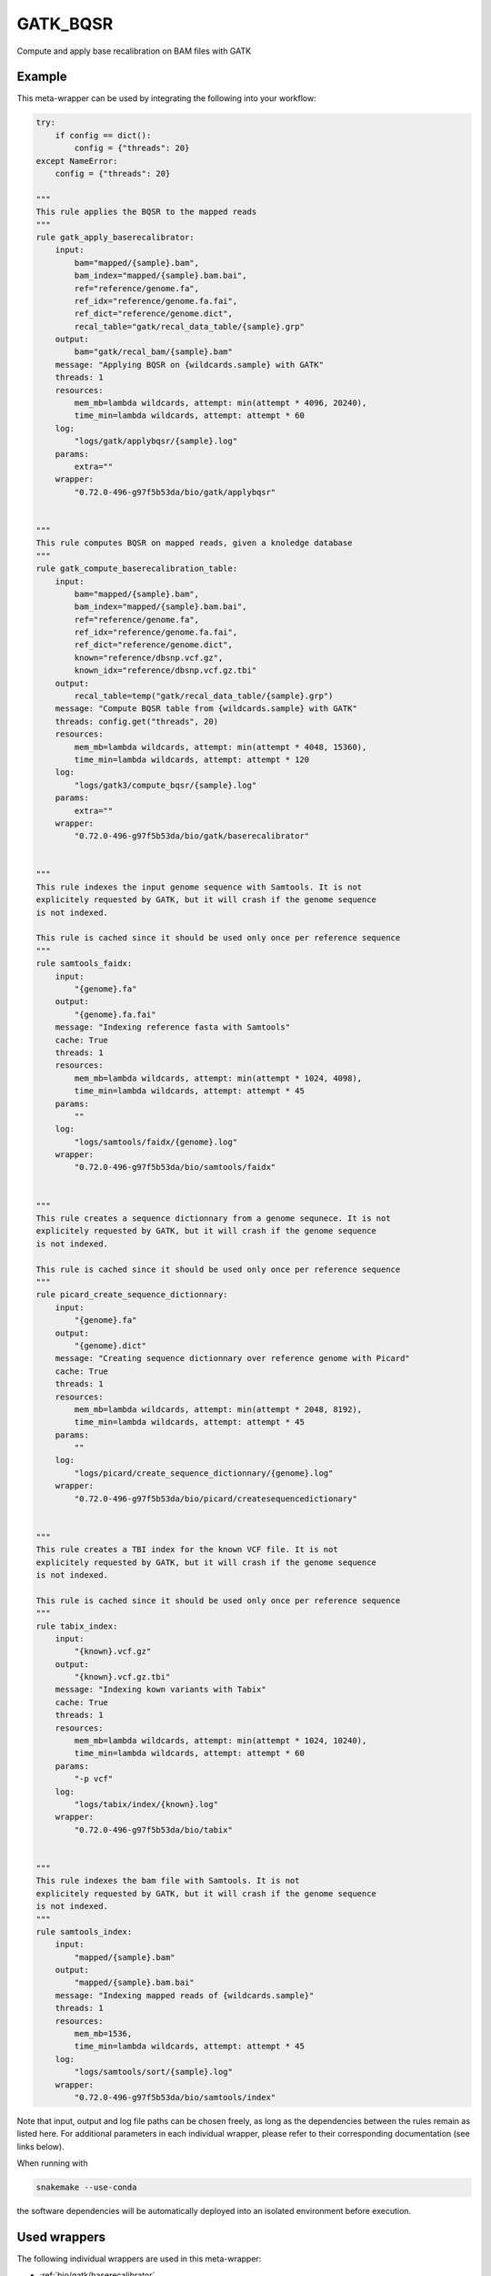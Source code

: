 .. _`gatk_bqsr`:

GATK_BQSR
=========

Compute and apply base recalibration on BAM files with GATK


Example
-------

This meta-wrapper can be used by integrating the following into your workflow:

.. code-block:: python

    try:
        if config == dict():
            config = {"threads": 20}
    except NameError:
        config = {"threads": 20}

    """
    This rule applies the BQSR to the mapped reads
    """
    rule gatk_apply_baserecalibrator:
        input:
            bam="mapped/{sample}.bam",
            bam_index="mapped/{sample}.bam.bai",
            ref="reference/genome.fa",
            ref_idx="reference/genome.fa.fai",
            ref_dict="reference/genome.dict",
            recal_table="gatk/recal_data_table/{sample}.grp"
        output:
            bam="gatk/recal_bam/{sample}.bam"
        message: "Applying BQSR on {wildcards.sample} with GATK"
        threads: 1
        resources:
            mem_mb=lambda wildcards, attempt: min(attempt * 4096, 20240),
            time_min=lambda wildcards, attempt: attempt * 60
        log:
            "logs/gatk/applybqsr/{sample}.log"
        params:
            extra=""
        wrapper:
            "0.72.0-496-g97f5b53da/bio/gatk/applybqsr"


    """
    This rule computes BQSR on mapped reads, given a knoledge database
    """
    rule gatk_compute_baserecalibration_table:
        input:
            bam="mapped/{sample}.bam",
            bam_index="mapped/{sample}.bam.bai",
            ref="reference/genome.fa",
            ref_idx="reference/genome.fa.fai",
            ref_dict="reference/genome.dict",
            known="reference/dbsnp.vcf.gz",
            known_idx="reference/dbsnp.vcf.gz.tbi"
        output:
            recal_table=temp("gatk/recal_data_table/{sample}.grp")
        message: "Compute BQSR table from {wildcards.sample} with GATK"
        threads: config.get("threads", 20)
        resources:
            mem_mb=lambda wildcards, attempt: min(attempt * 4048, 15360),
            time_min=lambda wildcards, attempt: attempt * 120
        log:
            "logs/gatk3/compute_bqsr/{sample}.log"
        params:
            extra=""
        wrapper:
            "0.72.0-496-g97f5b53da/bio/gatk/baserecalibrator"


    """
    This rule indexes the input genome sequence with Samtools. It is not
    explicitely requested by GATK, but it will crash if the genome sequence
    is not indexed.

    This rule is cached since it should be used only once per reference sequence
    """
    rule samtools_faidx:
        input:
            "{genome}.fa"
        output:
            "{genome}.fa.fai"
        message: "Indexing reference fasta with Samtools"
        cache: True
        threads: 1
        resources:
            mem_mb=lambda wildcards, attempt: min(attempt * 1024, 4098),
            time_min=lambda wildcards, attempt: attempt * 45
        params:
            ""
        log:
            "logs/samtools/faidx/{genome}.log"
        wrapper:
            "0.72.0-496-g97f5b53da/bio/samtools/faidx"


    """
    This rule creates a sequence dictionnary from a genome sequnece. It is not
    explicitely requested by GATK, but it will crash if the genome sequence
    is not indexed.

    This rule is cached since it should be used only once per reference sequence
    """
    rule picard_create_sequence_dictionnary:
        input:
            "{genome}.fa"
        output:
            "{genome}.dict"
        message: "Creating sequence dictionnary over reference genome with Picard"
        cache: True
        threads: 1
        resources:
            mem_mb=lambda wildcards, attempt: min(attempt * 2048, 8192),
            time_min=lambda wildcards, attempt: attempt * 45
        params:
            ""
        log:
            "logs/picard/create_sequence_dictionnary/{genome}.log"
        wrapper:
            "0.72.0-496-g97f5b53da/bio/picard/createsequencedictionary"


    """
    This rule creates a TBI index for the known VCF file. It is not
    explicitely requested by GATK, but it will crash if the genome sequence
    is not indexed.

    This rule is cached since it should be used only once per reference sequence
    """
    rule tabix_index:
        input:
            "{known}.vcf.gz"
        output:
            "{known}.vcf.gz.tbi"
        message: "Indexing kown variants with Tabix"
        cache: True
        threads: 1
        resources:
            mem_mb=lambda wildcards, attempt: min(attempt * 1024, 10240),
            time_min=lambda wildcards, attempt: attempt * 60
        params:
            "-p vcf"
        log:
            "logs/tabix/index/{known}.log"
        wrapper:
            "0.72.0-496-g97f5b53da/bio/tabix"


    """
    This rule indexes the bam file with Samtools. It is not
    explicitely requested by GATK, but it will crash if the genome sequence
    is not indexed.
    """
    rule samtools_index:
        input:
            "mapped/{sample}.bam"
        output:
            "mapped/{sample}.bam.bai"
        message: "Indexing mapped reads of {wildcards.sample}"
        threads: 1
        resources:
            mem_mb=1536,
            time_min=lambda wildcards, attempt: attempt * 45
        log:
            "logs/samtools/sort/{sample}.log"
        wrapper:
            "0.72.0-496-g97f5b53da/bio/samtools/index"

Note that input, output and log file paths can be chosen freely, as long as the dependencies between the rules remain as listed here.
For additional parameters in each individual wrapper, please refer to their corresponding documentation (see links below).

When running with

.. code-block:: bash

    snakemake --use-conda

the software dependencies will be automatically deployed into an isolated environment before execution.



Used wrappers
---------------------

The following individual wrappers are used in this meta-wrapper:


* :ref:`bio/gatk/baserecalibrator`

* :ref:`bio/gatk/applybqsr`

* :ref:`bio/picard/createsequencedictionary`

* :ref:`bio/samtools/faidx`

* :ref:`bio/samtools/index`

* :ref:`bio/tabix`


Please refer to each wrapper in above list for additional configuration parameters and information about the executed code.






Notes
-----

From: https://gatk.broadinstitute.org/hc/en-us/articles/360035890531-Base-Quality-Score-Recalibration-BQSR-

> You should almost always perform recalibration on your sequencing data. In human data, given the exhaustive databases of variation we have available, almost all of the remaining mismatches -- even in cancer -- will be errors, so it's super easy to ascertain an accurate error model for your data, which is essential for downstream analysis. For non-human data it can be a little bit more work since you may need to bootstrap your own set of variants if there are no such resources already available for you organism, but it's worth it.

Warning:

* Bam files must have read groups




Authors
-------


* Thibault Dayris

